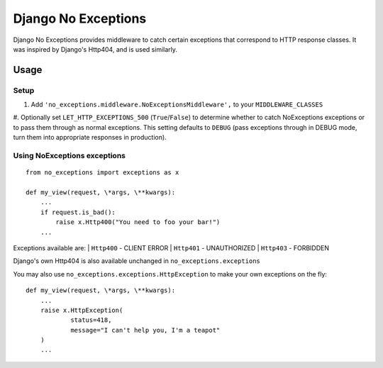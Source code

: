 Django No Exceptions
====================

Django No Exceptions provides middleware to catch certain exceptions that correspond to HTTP response classes.
It was inspired by Django's Http404, and is used similarly.

Usage
~~~~~~

Setup
------

#. Add ``'no_exceptions.middleware.NoExceptionsMiddleware',`` to your ``MIDDLEWARE_CLASSES``
#. Optionally set ``LET_HTTP_EXCEPTIONS_500`` (``True``/``False``)
to determine whether to catch NoExceptions exceptions or to pass them through as normal exceptions.   
This setting defaults to ``DEBUG``
(pass exceptions through in DEBUG mode, turn them into appropriate responses in production).

Using NoExceptions exceptions
-----------------------------

::

    from no_exceptions import exceptions as x

    def my_view(request, \*args, \**kwargs):
        ...
        if request.is_bad():
            raise x.Http400("You need to foo your bar!")
        ...

Exceptions available are:
| ``Http400`` - CLIENT ERROR
| ``Http401`` - UNAUTHORIZED
| ``Http403`` - FORBIDDEN

Django's own Http404 is also available unchanged in ``no_exceptions.exceptions``

You may also use ``no_exceptions.exceptions.HttpException`` to make your own exceptions on the fly::

    def my_view(request, \*args, \**kwargs):
        ...
        raise x.HttpException(
                status=418,
                message="I can't help you, I'm a teapot"
        )
        ...

